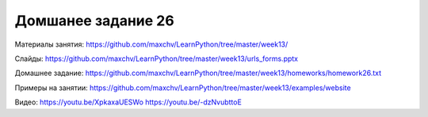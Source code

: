 ===================
Домшанее задание 26
===================

Материалы занятия:  https://github.com/maxchv/LearnPython/tree/master/week13/

Слайды:	            https://github.com/maxchv/LearnPython/tree/master/week13/urls_forms.pptx

Домашнее задание:   https://github.com/maxchv/LearnPython/tree/master/week13/homeworks/homework26.txt

Примеры на занятии: https://github.com/maxchv/LearnPython/tree/master/week13/examples/website
		

Видео: 				https://youtu.be/XpkaxaUESWo https://youtu.be/-dzNvubttoE